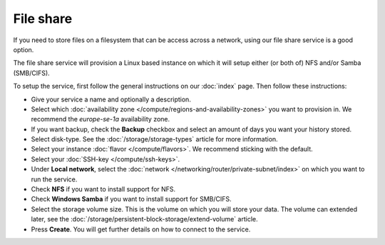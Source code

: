 ==========
File share
==========

If you need to store files on a filesystem that can be access across a
network, using our file share service is a good option.

The file share service will provision a Linux based instance on which it
will setup either (or both of) NFS and/or Samba (SMB/CIFS). 

To setup the service, first follow the general instructions on our
:doc:`index` page. Then follow these instructions: 

- Give your service a name and optionally a description.

- Select which :doc:`availability zone </compute/regions-and-availability-zones>` you
  want to provision in. We recommend the *europe-se-1a* availability zone.

- If you want backup, check the **Backup** checkbox and select an amount of days
  you want your history stored.

- Select disk-type. See the :doc:`/storage/storage-types` article for more information.

- Select your instance :doc:`flavor </compute/flavors>`. We recommend sticking with the default.

- Select your :doc:`SSH-key </compute/ssh-keys>`.

- Under **Local network**, select the :doc:`network </networking/router/private-subnet/index>`
  on which you want to run the service.

- Check **NFS** if you want to install support for NFS.

- Check **Windows Samba** if you want to install support for SMB/CIFS.

- Select the storage volume size. This is the volume on which you will store your data. The
  volume can extended later, see the :doc:`/storage/persistent-block-storage/extend-volume`
  article.

- Press **Create**. You will get further details on how to connect to the service. 

..  seealso::

  - :doc:`index`

